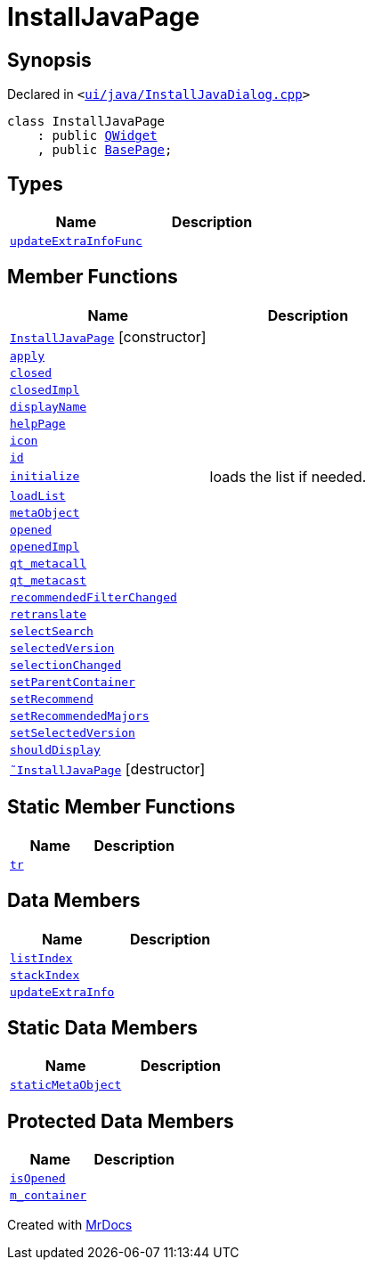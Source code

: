 [#InstallJavaPage]
= InstallJavaPage
:relfileprefix: 
:mrdocs:


== Synopsis

Declared in `&lt;https://github.com/PrismLauncher/PrismLauncher/blob/develop/launcher/ui/java/InstallJavaDialog.cpp#L46[ui&sol;java&sol;InstallJavaDialog&period;cpp]&gt;`

[source,cpp,subs="verbatim,replacements,macros,-callouts"]
----
class InstallJavaPage
    : public xref:QWidget.adoc[QWidget]
    , public xref:BasePage.adoc[BasePage];
----

== Types
[cols=2]
|===
| Name | Description 

| xref:BasePage/updateExtraInfoFunc.adoc[`updateExtraInfoFunc`] 
| 

|===
== Member Functions
[cols=2]
|===
| Name | Description 

| xref:InstallJavaPage/2constructor.adoc[`InstallJavaPage`]         [.small]#[constructor]#
| 

| xref:BasePage/apply.adoc[`apply`] 
| 

| xref:BasePage/closed.adoc[`closed`] 
| 

| xref:BasePage/closedImpl.adoc[`closedImpl`] 
| 

| xref:BasePage/displayName.adoc[`displayName`] 
| 
| xref:BasePage/helpPage.adoc[`helpPage`] 
| 

| xref:BasePage/icon.adoc[`icon`] 
| 
| xref:BasePage/id.adoc[`id`] 
| 
| xref:InstallJavaPage/initialize.adoc[`initialize`] 
| loads the list if needed&period;



| xref:InstallJavaPage/loadList.adoc[`loadList`] 
| 

| xref:InstallJavaPage/metaObject.adoc[`metaObject`] 
| 

| xref:BasePage/opened.adoc[`opened`] 
| 

| xref:BasePage/openedImpl.adoc[`openedImpl`] 
| 
| xref:InstallJavaPage/qt_metacall.adoc[`qt&lowbar;metacall`] 
| 

| xref:InstallJavaPage/qt_metacast.adoc[`qt&lowbar;metacast`] 
| 

| xref:InstallJavaPage/recommendedFilterChanged.adoc[`recommendedFilterChanged`] 
| 

| xref:BasePage/retranslate.adoc[`retranslate`] 
| 

| xref:InstallJavaPage/selectSearch.adoc[`selectSearch`] 
| 

| xref:InstallJavaPage/selectedVersion.adoc[`selectedVersion`] 
| 

| xref:InstallJavaPage/selectionChanged.adoc[`selectionChanged`] 
| 

| xref:BasePage/setParentContainer.adoc[`setParentContainer`] 
| 
| xref:InstallJavaPage/setRecommend.adoc[`setRecommend`] 
| 

| xref:InstallJavaPage/setRecommendedMajors.adoc[`setRecommendedMajors`] 
| 

| xref:InstallJavaPage/setSelectedVersion.adoc[`setSelectedVersion`] 
| 

| xref:BasePage/shouldDisplay.adoc[`shouldDisplay`] 
| 

| xref:InstallJavaPage/2destructor.adoc[`&tilde;InstallJavaPage`] [.small]#[destructor]#
| 

|===
== Static Member Functions
[cols=2]
|===
| Name | Description 

| xref:InstallJavaPage/tr.adoc[`tr`] 
| 

|===
== Data Members
[cols=2]
|===
| Name | Description 

| xref:BasePage/listIndex.adoc[`listIndex`] 
| 

| xref:BasePage/stackIndex.adoc[`stackIndex`] 
| 

| xref:BasePage/updateExtraInfo.adoc[`updateExtraInfo`] 
| 

|===
== Static Data Members
[cols=2]
|===
| Name | Description 

| xref:InstallJavaPage/staticMetaObject.adoc[`staticMetaObject`] 
| 

|===

== Protected Data Members
[cols=2]
|===
| Name | Description 

| xref:BasePage/isOpened.adoc[`isOpened`] 
| 

| xref:BasePage/m_container.adoc[`m&lowbar;container`] 
| 

|===




[.small]#Created with https://www.mrdocs.com[MrDocs]#
